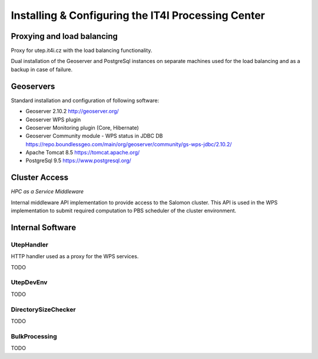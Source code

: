 
Installing & Configuring the IT4I Processing Center
###################################################

Proxying and load balancing
===========================

Proxy for utep.it4i.cz with the load balancing functionality.

Dual installation of the Geoserver and PostgreSql instances on separate machines used for the load balancing and as a backup in case of failure.

Geoservers
==========

Standard installation and configuration of following software:

* Geoserver 2.10.2 http://geoserver.org/
* Geoserver WPS plugin
* Geoserver Monitoring plugin (Core, Hibernate)
* Geoserver Community module - WPS status in JDBC DB https://repo.boundlessgeo.com/main/org/geoserver/community/gs-wps-jdbc/2.10.2/
* Apache Tomcat 8.5 https://tomcat.apache.org/
* PostgreSql 9.5 https://www.postgresql.org/


Cluster Access
==============

*HPC as a Service Middleware*

Internal middleware API implementation to provide access to the Salomon cluster. This API is used in the WPS implementation to submit required computation to PBS scheduler of the cluster environment.

Internal Software
=================

UtepHandler
-----------

HTTP handler used as a proxy for the WPS services.

TODO

UtepDevEnv
----------

TODO

DirectorySizeChecker
--------------------

TODO

BulkProcessing
--------------

TODO
